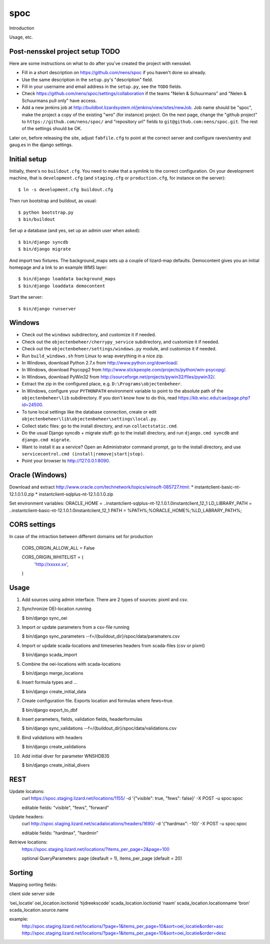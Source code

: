 spoc
==========================================

Introduction

Usage, etc.


Post-nensskel project setup TODO
--------------------------------

Here are some instructions on what to do after you've created the project with
nensskel.

- Fill in a short description on https://github.com/nens/spoc if you
  haven't done so already.

- Use the same description in the ``setup.py``'s "description" field.

- Fill in your username and email address in the ``setup.py``, see the
  ``TODO`` fields.

- Check https://github.com/nens/spoc/settings/collaboration if the teams
  "Nelen & Schuurmans" and "Nelen & Schuurmans pull only" have access.

- Add a new jenkins job at
  http://buildbot.lizardsystem.nl/jenkins/view/sites/newJob. Job name should
  be "spoc", make the project a copy of the existing "wro" (for
  instance) project. On the next page, change the "github project" to
  ``https://github.com/nens/spoc/`` and
  "repository url" fields to ``git@github.com:nens/spoc.git``. The rest
  of the settings should be OK.

Later on, before releasing the site, adjust ``fabfile.cfg`` to point at the
correct server and configure raven/sentry and gaug.es in the django settings.


Initial setup
--------------------------------

Initially, there's no ``buildout.cfg``. You need to make that a symlink to the
correct configuration. On your development machine, that is
``development.cfg`` (and ``staging.cfg`` or ``production.cfg``, for instance
on the server)::

    $ ln -s development.cfg buildout.cfg

Then run bootstrap and buildout, as usual::

    $ python bootstrap.py
    $ bin/buildout

Set up a database (and yes, set up an admin user when asked)::

    $ bin/django syncdb
    $ bin/django migrate

And import two fixtures. The background_maps sets up a couple of lizard-map
defaults. Democontent gives you an initial homepage and a link to an example
WMS layer::

    $ bin/django loaddata background_maps
    $ bin/django loaddata democontent

Start the server::

    $ bin/django runserver


Windows
---------
* Check out the ``windows`` subdirectory, and customize it if needed.
* Check out the ``objectenbeheer/cherrypy_service`` subdirectory, and customize it if needed.
* Check out the ``objectenbeheer/settings/windows.py`` module, and customize it if needed.

* Run ``build_windows.sh`` from Linux to wrap everything in a nice zip.

* In Windows, download Python 2.7.x from http://www.python.org/download/.
* In Windows, download Psycopg2 from http://www.stickpeople.com/projects/python/win-psycopg/.
* In Windows, download PyWin32 from http://sourceforge.net/projects/pywin32/files/pywin32/.

* Extract the zip in the configured place, e.g. ``D:\Programs\objectenbeheer``.

* In Windows, configure your ``PYTHONPATH`` environment variable to point to the absolute path of the ``objectenbeheer\lib`` subdirectory.
  If you don't know how to do this, read https://kb.wisc.edu/cae/page.php?id=24500.

* To tune local settings like the database connection, create or edit ``objectenbeheer\lib\objectenbeheer\settings\local.py``.

* Collect static files: go to the install directory, and run ``collectstatic.cmd``.

* Do the usual Django syncdb + migrate stuff: go to the install directory, and run ``django.cmd syncdb`` and ``django.cmd migrate``.

* Want to install it as a service? Open an Administrator command prompt, go to the install directory, and use ``servicecontrol.cmd (install|remove|start|stop)``.

* Point your browser to http://127.0.0.1:8090.


Oracle (Windows)
-----------------

Download and extract http://www.oracle.com/technetwork/topics/winsoft-085727.html:
* instantclient-basic-nt-12.1.0.1.0.zip
* instantclient-sqlplus-nt-12.1.0.1.0.zip

Set environment variables:
ORACLE_HOME = ..\instantclient-sqlplus-nt-12.1.0.1.0\instantclient_12_1
LD_LIBRARY_PATH = ..\instantclient-basic-nt-12.1.0.1.0\instantclient_12_1
PATH = %PATH%;%ORACLE_HOME%;%LD_LABRARY_PATH%;


CORS settings
-------------------------------------
In case of the intraction between different domains set for production

    CORS_ORIGIN_ALLOW_ALL = False

    CORS_ORIGIN_WHITELIST = (
        'http://xxxxx.xx',
    )


Usage
--------------------------------------
1. Add sources using admin interface. There are 2 types of sources: pixml and csv.
2. Synchronize OEI-location running 
   
   $ bin/django sync_oei

3. Import or update parameters from a csv-file running
   
   $ bin/django sync_parameters --f=/{buildout_dir}/spoc/data/paramaters.csv

4. Import or update scada-locations and timeseries headers from scada-files (csv or pixml)

   $ bin/django scada_import

5. Combine the oei-locations with scada-locations

   $ bin/django merge_locations

6. Insert formula types and ... 

   $ bin/django create_initial_data

7. Create configuration file. Exports location and formulas where fews=true.

   $ bin/django export_to_dbf

8. Insert parameters, fields, validation fields, headerformulas
   
   $ bin/django sync_validations --f=/{buildout_dir}/spoc/data/validations.csv

9. Bind validations with headers
   
   $ bin/django create_validations

10. Add initial diver for parameter WNSHDB35

    $ bin/django create_initial_divers


REST
------------------------------
Update locatons:
  curl https://spoc.staging.lizard.net/locations/1155/ -d '{"visible": true, "fews": false}' -X POST -u spoc:spoc
  
  editable fields: "visible", "fews", "forward"

Update headers:
  curl http://spoc.staging.lizard.net/scadalocations/headers/1690/ -d '{"hardmax": -10}' -X POST -u spoc:spoc
  
  editable fields: "hardmax", "hardmin"
  
Retrieve locations:
  https://spoc.staging.lizard.net/locations/?items_per_page=2&page=100
  
  optional QueryParameters: page (deafault = 1), items_per_page (default = 20)


Sorting
---------
Mapping sorting fields:
 
client side                    server side

‘oei_locatie’                  oei_location.loctionid
‘tijdreekscode’                scada_location.loctionid
‘naam’                         scada_location.locationname
‘bron’                         scada_location.source.name
 

example: 
    http://spoc.staging.lizard.net/locations/?page=1&items_per_page=10&sort=oei_locatie&order=asc
    http://spoc.staging.lizard.net/locations/?page=1&items_per_page=10&sort=oei_locatie&order=desc
